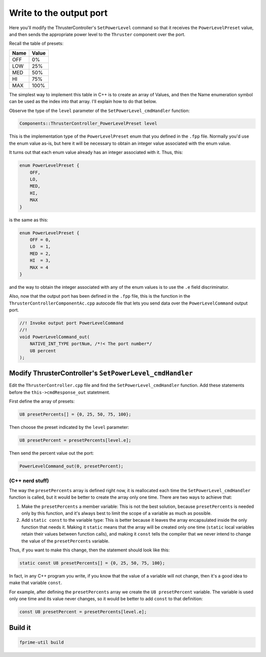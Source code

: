Write to the output port
========================

Here you'll modify the ThrusterController's ``SetPowerLevel`` command so that it receives the ``PowerLevelPreset`` value,
and then sends the appropriate power level to the ``Thruster`` component over the port.

Recall the table of presets:

+------+-------+
| Name | Value |
+======+=======+
| OFF  | 0%    |
+------+-------+
| LOW  | 25%   |
+------+-------+
| MED  | 50%   |
+------+-------+
| HI   | 75%   |
+------+-------+
| MAX  | 100%  |
+------+-------+

The simplest way to implement this table in C++ is to create an array of Values, and then the Name enumeration symbol can be used as the index into that array.
I'll explain how to do that below.

Observe the type of the ``level`` parameter of the ``SetPowerLevel_cmdHandler`` function:

.. code-block:: c++

    Components::ThrusterController_PowerLevelPreset level

This is the implementation type of the ``PowerLevelPreset`` enum that you defined in the ``.fpp`` file.
Normally you'd use the enum value as-is, but here it will be necessary to obtain an integer value associated with the enum value.

It turns out that each enum value already has an integer associated with it. Thus, this:

.. code-block:: c++

    enum PowerLevelPreset {
        OFF,
        LO,
        MED,
        HI,
        MAX
    }

is the same as this:

.. code-block:: c++

    enum PowerLevelPreset {
        OFF = 0,
        LO  = 1,
        MED = 2,
        HI  = 3,
        MAX = 4
    }

and the way to obtain the integer associated with any of the enum values is to use the ``.e`` field discriminator.

Also, now that the output port has been defined in the ``.fpp`` file,
this is the function in the ``ThrusterControllerComponentAc.cpp`` autocode file that lets you send data over the ``PowerLevelCommand`` output port.

.. code-block:: c++

    //! Invoke output port PowerLevelCommand
    //!
    void PowerLevelCommand_out(
        NATIVE_INT_TYPE portNum, /*!< The port number*/
        U8 percent 
    );

Modify ThrusterController's ``SetPowerLevel_cmdHandler``
--------------------------------------------------------
Edit the ``ThrusterController.cpp`` file and find the ``SetPowerLevel_cmdHandler`` function.
Add these statements before the ``this->cmdResponse_out`` statetment.

First define the array of presets:

.. code-block:: c++

    U8 presetPercents[] = {0, 25, 50, 75, 100};

Then choose the preset indicated by the ``level`` parameter:

.. code-block:: c++

    U8 presetPercent = presetPercents[level.e];

Then send the percent value out the port:

.. code-block:: c++

    PowerLevelCommand_out(0, presetPercent);

(C++ nerd stuff)
~~~~~~~~~~~~~~~~

The way the ``presetPercents`` array is defined right now, it is reallocated each time the ``SetPowerLevel_cmdHandler`` function is called,
but it would be better to create the array only one time. There are two ways to achieve that:

#. Make the ``presetPercents`` a member variable: This is not the best solution, because ``presetPercents`` is needed only by this function, and it's always best to limit the scope of a variable as much as possible.
#. Add ``static const`` to the variable type: This is better because it leaves the array encapsulated inside the only function that needs it.
   Making it ``static`` means that the array will be created only one time (``static`` local variables retain their values between function calls),
   and making it ``const`` tells the compiler that we never intend to change the value of the ``presetPercents`` variable.

Thus, if you want to make this change, then the statement should look like this:

.. code-block:: c++

    static const U8 presetPercents[] = {0, 25, 50, 75, 100};

In fact, in any C++ program you write, if you know that the value of a variable will not change, then it's a good idea to make that variable ``const``.

For example, after defining the ``presetPercents`` array we create the ``U8 presetPercent`` variable.
The variable is used only one time and its value never changes, so it would be better to add ``const`` to that definition:

.. code-block:: c++

    const U8 presetPercent = presetPercents[level.e];

Build it
--------

.. code-block:: bash

    fprime-util build
